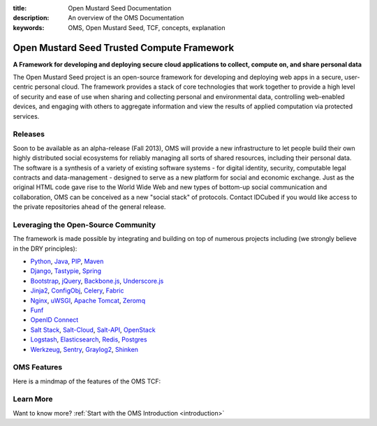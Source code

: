 :title: Open Mustard Seed Documentation
:description: An overview of the OMS Documentation
:keywords: OMS, Open Mustard Seed, TCF, concepts, explanation

.. _overview:

Open Mustard Seed Trusted Compute Framework
===========================================

**A Framework for developing and deploying secure cloud applications to collect, compute on, and share personal data**

The Open Mustard Seed project is an open-source framework for developing and
deploying web apps in a secure, user-centric personal cloud. The framework
provides a stack of core technologies that work together to provide a high level
of security and ease of use when sharing and collecting personal and
environmental data, controlling web-enabled devices, and engaging with others to
aggregate information and view the results of applied computation via protected
services.


Releases
--------

Soon to be available as an alpha-release (Fall 2013), OMS will provide a new
infrastructure to let people build their own highly distributed social
ecosystems for reliably managing all sorts of shared resources, including their
personal data. The software is a synthesis of a variety of existing software
systems - for digital identity, security, computable legal contracts and
data-management - designed to serve as a new platform for social and economic
exchange. Just as the original HTML code gave rise to the World Wide Web and new
types of bottom-up social communication and collaboration, OMS can be conceived
as a new "social stack" of protocols. Contact IDCubed if you would like access
to the private repositories ahead of the general release.


Leveraging the Open-Source Community
------------------------------------

The framework is made possible by integrating and building on top of numerous
projects including (we strongly believe in the DRY principles):

* `Python`_, `Java`_, `PIP`_, `Maven`_
* `Django`_, `Tastypie`_, `Spring`_
* `Bootstrap`_, `jQuery`_, `Backbone.js`_, `Underscore.js`_
* `Jinja2`_, `ConfigObj`_, `Celery`_, `Fabric`_
*  `Nginx`_, `uWSGI`_, `Apache Tomcat`_, `Zeromq`_
* `Funf`_
* `OpenID Connect`_
* `Salt Stack`_, `Salt-Cloud`_, `Salt-API`_, `OpenStack`_
* `Logstash`_, `Elasticsearch`_, `Redis`_, `Postgres`_
* `Werkzeug`_, `Sentry`_, `Graylog2`_, `Shinken`_


.. _Python: http://www.python.org/
.. _Java: https://www.java.com/en/
.. _PIP: http://www.pip-installer.org/en/latest/
.. _Maven: https://maven.apache.org/
.. _Django: https://www.djangoproject.com/
.. _Tastypie: http://tastypieapi.org/
.. _Spring: http://spring.io/
.. _Bootstrap: http://twitter.github.com/bootstrap/
.. _jQuery: http://jquery.com/
.. _Backbone.js: http://backbonejs.org/
.. _Underscore.js: http://underscorejs.org/
.. _Jinja2: http://jinja.pocoo.org/
.. _ConfigObj: http://www.voidspace.org.uk/python/configobj.html
.. _Celery: http://celeryproject.org/
.. _Fabric: http://docs.fabfile.org/en/latest/
.. _Nginx: http://wiki.nginx.org/Main
.. _uWSGI: https://uwsgi-docs.readthedocs.org/en/latest/
.. _Apache Tomcat: https://tomcat.apache.org/
.. _Zeromq: http://www.zeromq.org/
.. _Funf: http://funf.org/
.. _OpenID Connect: http://github.com/mitreid-connect/OpenID-Connect-Java-Spring-Server/
.. _Salt Stack: http://saltstack.org/
.. _Salt-Cloud: https://salt-cloud.readthedocs.org/en/latest/
.. _Salt-API: https://salt-api.readthedocs.org/en/latest/
.. _OpenStack: http://www.openstack.org/
.. _Logstash: http://logstash.net/
.. _Elasticsearch: http://www.elasticsearch.org/
.. _Redis: http://redis.io/
.. _Postgres: http://www.postgresql.org/
.. _Werkzeug: http://werkzeug.pocoo.org/
.. _Sentry: http://github.com/getsentry/sentry/
.. _Graylog2: http://www.graylog2.org/
.. _Shinken: http://www.shinken-monitoring.org/


OMS Features
------------

Here is a mindmap of the features of the OMS TCF:

.. image:: introduction/images/Trust_Framework_Features_mindmap_01.png
   :alt: Trusted Compute Framework Features
   :align: center


Learn More
----------

Want to know more? :ref:`Start with the OMS Introduction <introduction>`

